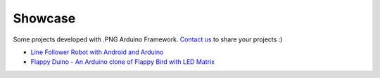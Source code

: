 Showcase
========

Some projects developed with .PNG Arduino Framework.
`Contact us`__ to share your projects :)

__ about.html#contact

* `Line Follower Robot with Android and Arduino <https://www.youtube.com/watch?v=64eaJUwLtZE>`_
* `Flappy Duino - An Arduino clone of Flappy Bird with LED Matrix <https://www.youtube.com/watch?v=wBqJmJfMioE>`_
